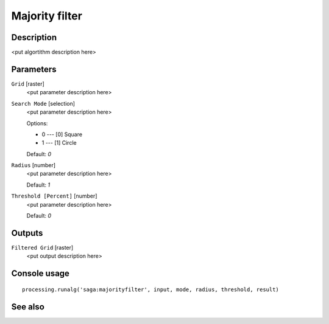 Majority filter
===============

Description
-----------

<put algortithm description here>

Parameters
----------

``Grid`` [raster]
  <put parameter description here>

``Search Mode`` [selection]
  <put parameter description here>

  Options:

  * 0 --- [0] Square
  * 1 --- [1] Circle

  Default: *0*

``Radius`` [number]
  <put parameter description here>

  Default: *1*

``Threshold [Percent]`` [number]
  <put parameter description here>

  Default: *0*

Outputs
-------

``Filtered Grid`` [raster]
  <put output description here>

Console usage
-------------

::

  processing.runalg('saga:majorityfilter', input, mode, radius, threshold, result)

See also
--------


